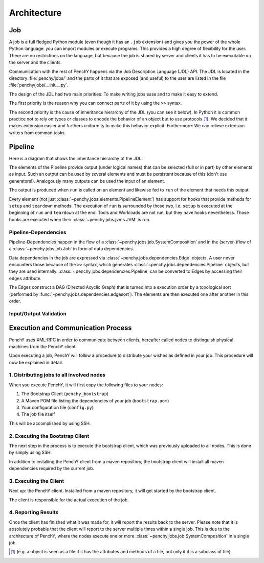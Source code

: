 ============
Architecture
============

Job
===

A job is a full fledged Python module (even though it has an ``.job``
extension) and gives you the power of the whole Python language: you can import modules or execute
programs.
This provides a high degree of flexibility for the user.
There are no restrictions on the language, but because the job is shared by
server and clients it has to be executable on the server and the clients.

Communication with the rest of PenchY happens via the Job Description Language (JDL)
API.
The JDL is located in the directory :file:`penchy/jobs/` and the parts of it
that are exposed (and useful) to the user are listed in the file
:file:`penchy/jobs/__init__.py`.

The design of the JDL had two main priorities: To make writing jobs ease and to
make it easy to extend.

The first priority is the reason why you can connect parts of it by using the
``>>`` syntax.

The second priority is the cause of inheritance hierarchy of the JDL (you can
see it below).
In Python it is common practice not to rely on types or classes to encode
the behavior of an object but to use protocols [#]_.
We decided that it makes extension easier and furthers uniformity to make this
behavior explicit.
Furthermore: We can relieve extension writers from common tasks.

Pipeline
========

Here is a diagram that shows the inheritance hierarchy of the JDL:

.. graphviz::

    digraph Classes {
        rankdir = BT
        node [shape=box]
        edge [arrowhead = empty]

        Tool -> NotRunnable
        Tool -> PipelineElement

        Filter -> PipelineElement
        SystemFilter -> Filter
        Plot -> Filter

        Workload -> NotRunnable
        Workload -> PipelineElement

        WrappedJVM -> JVM
        WrappedJVM -> PipelineElement

    }

The elements of the Pipeline provide output (under logical names) that can be
selected (full or in part) by other elements as input.
Such an output can be used by several elements and must be persistant because of
this (don't use generators!).
Analogously many outputs can be used the input of an element.

The output is produced when ``run`` is called on an element and likewise fed to
``run`` of the element that needs this output.

Every element (not just :class:`~penchy.jobs.elements.PipelineElement`) has
support for hooks that provide methods for ``setup`` and ``teardown`` methods.
The execution of ``run`` is surrounded by those two, i.e. ``setup`` is executed
at the beginning of ``run`` and ``teardown`` at the end.
Tools and Workloads are not run, but they have hooks nevertheless.
Those hooks are executed when their :class:`~penchy.jobs.jvms.JVM` is run.

Pipeline-Dependencies
---------------------

Pipeline-Dependencies happen in the flow of a
:class:`~penchy.jobs.job.SystemComposition` and in the (server-)flow of a
:class:`~penchy.jobs.job.Job` in form of data dependencies.

Data dependencies in the job are expressed via
:class:`~penchy.jobs.dependencies.Edge` objects.
A user never encounters those because of the ``>>`` syntax, which generates
:class:`~penchy.jobs.dependencies.Pipeline` objects, but they are used internally.
:class:`~penchy.jobs.dependencies.Pipeline` can be converted to Edges by
accessing their ``edges`` attribute.

The Edges construct a DAG (Directed Acyclic Graph) that is turned into a
execution order by a topological sort (performed by
:func:`~penchy.jobs.dependencies.edgesort`).
The elements are then executed one after another in this order.

Input/Output Validation
-----------------------

Execution and Communication Process
===================================

PenchY uses XML-RPC in order to communicate between clients, hereafter
called nodes to distinguish physical machines from the PenchY client.

Upon executing a job, PenchY will follow a procedure to distribute your wishes
as defined in your job. This procedure will now be explained in detail.

1. Distributing jobs to all involved nodes
------------------------------------------

When you execute PenchY, it will first copy the following files to your nodes:

1. The Bootstrap Client (``penchy_bootstrap``)
2. A Maven POM file listing the dependencies of your job (``bootstrap.pom``)
3. Your configuration file (``config.py``)
4. The job file itself

This will be accomplished by using SSH.

2. Executing the Bootstrap Client
---------------------------------

The next step in the process is to execute the bootstrap client, which was
previously uploaded to all nodes. This is done by simply using SSH.

In addition to installing the PenchY client from a maven repository,
the bootstrap client will install all maven dependencies required
by the current job.

3. Executing the Client
-----------------------

Next up: the PenchY client. Installed from a maven repository, it will
get started by the bootstrap client.

The client is responsible for the actual execution of the job.

4. Reporting Results
--------------------

Once the client has finished what it was made for, it will report
the results back to the server. Please note that it is absolutely
probable that the client will report to the server multiple times
within a single job. This is due to the architecture of PenchY,
where the nodes execute one or more :class:`~penchy.jobs.job.SystemComposition`
in a single job.

.. [#] (e.g. a object is seen as a file if it has the attributes and methods of
       a file, not only if it is a subclass of file).
